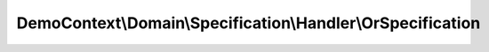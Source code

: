 ------------------------------------------------------------
DemoContext\\Domain\\Specification\\Handler\\OrSpecification
------------------------------------------------------------

.. php:namespace: DemoContext\\Domain\\Specification\\Handler

.. php:class:: OrSpecification

    This file is part of the <Trigger> project.
    True if either condition is true

    .. php:method:: __construct(InterfaceSpecification $specification1, InterfaceSpecification $specification2)

        :type $specification1: InterfaceSpecification
        :param $specification1:
        :type $specification2: InterfaceSpecification
        :param $specification2:

    .. php:method:: isSatisfiedBy($object)

        :param $object:

    .. php:method:: andSpec(InterfaceSpecification $specification)

        :type $specification: InterfaceSpecification
        :param $specification:

    .. php:method:: orSpec(InterfaceSpecification $specification)

        :type $specification: InterfaceSpecification
        :param $specification:

    .. php:method:: notSpec(InterfaceSpecification $specification)

        :type $specification: InterfaceSpecification
        :param $specification:

    .. php:method:: xorSpec(InterfaceSpecification $specification)

        :type $specification: InterfaceSpecification
        :param $specification:

    .. php:method:: equalToSpec($specification1, $specification2)

        :param $specification1:
        :param $specification2:

    .. php:method:: setValues($specification1, $specification2, $object)

        :param $specification1:
        :param $specification2:
        :param $object:
